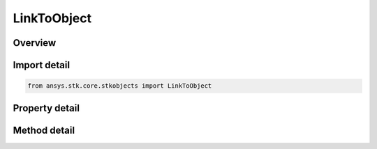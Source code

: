 LinkToObject
============

.. py:class:: ansys.stk.core.stkobjects.LinkToObject

   Class defining a link to an STK object.

.. py:currentmodule:: LinkToObject

Overview
--------

.. tab-set::

    .. tab-item:: Methods
        
        .. list-table::
            :header-rows: 0
            :widths: auto

            * - :py:attr:`~ansys.stk.core.stkobjects.LinkToObject.bind_to_object`
              - Binds to existing object instance using the specified object path.

    .. tab-item:: Properties
        
        .. list-table::
            :header-rows: 0
            :widths: auto

            * - :py:attr:`~ansys.stk.core.stkobjects.LinkToObject.name`
              - Returns a name of linked object.
            * - :py:attr:`~ansys.stk.core.stkobjects.LinkToObject.linked_object`
              - Dereferences the link and returns the linked object.
            * - :py:attr:`~ansys.stk.core.stkobjects.LinkToObject.available_objects`
              - Returns a list of available objects that can be linked to.
            * - :py:attr:`~ansys.stk.core.stkobjects.LinkToObject.is_intrinsic`
              - Returns true if the link references an intrinsic object, otherwise returns false.



Import detail
-------------

.. code-block:: python

    from ansys.stk.core.stkobjects import LinkToObject


Property detail
---------------

.. py:property:: name
    :canonical: ansys.stk.core.stkobjects.LinkToObject.name
    :type: str

    Returns a name of linked object.

.. py:property:: linked_object
    :canonical: ansys.stk.core.stkobjects.LinkToObject.linked_object
    :type: IStkObject

    Dereferences the link and returns the linked object.

.. py:property:: available_objects
    :canonical: ansys.stk.core.stkobjects.LinkToObject.available_objects
    :type: list

    Returns a list of available objects that can be linked to.

.. py:property:: is_intrinsic
    :canonical: ansys.stk.core.stkobjects.LinkToObject.is_intrinsic
    :type: bool

    Returns true if the link references an intrinsic object, otherwise returns false.


Method detail
-------------



.. py:method:: bind_to_object(self, path: str) -> IStkObject
    :canonical: ansys.stk.core.stkobjects.LinkToObject.bind_to_object

    Binds to existing object instance using the specified object path.

    :Parameters:

    **path** : :obj:`~str`

    :Returns:

        :obj:`~IStkObject`



